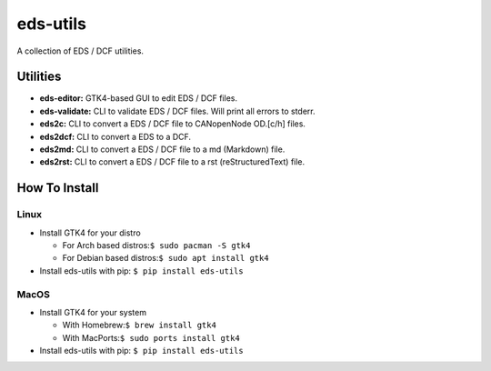 =========
eds-utils
=========

A collection of EDS / DCF utilities.

Utilities
=========

- **eds-editor:** GTK4-based GUI to edit EDS / DCF files.
- **eds-validate:** CLI to validate EDS / DCF files. Will print all errors to stderr.
- **eds2c:** CLI to convert a EDS / DCF file to CANopenNode OD.[c/h] files.
- **eds2dcf:** CLI to convert a EDS to a DCF.
- **eds2md:** CLI to convert a EDS / DCF file to a md (Markdown) file.
- **eds2rst:** CLI to convert a EDS / DCF file to a rst (reStructuredText) file.


How To Install
==============

Linux
-----

- Install GTK4 for your distro

  - For Arch based distros:``$ sudo pacman -S gtk4``
  - For Debian based distros:``$ sudo apt install gtk4``

- Install eds-utils with pip: ``$ pip install eds-utils``

MacOS
-----

- Install GTK4 for your system

  - With Homebrew:``$ brew install gtk4``
  - With MacPorts:``$ sudo ports install gtk4``

- Install eds-utils with pip: ``$ pip install eds-utils``
